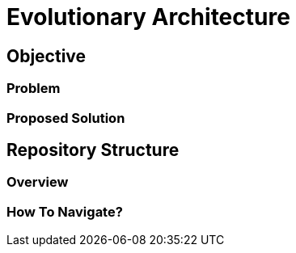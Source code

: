 # Evolutionary Architecture

## Objective

### Problem

### Proposed Solution

## Repository Structure

### Overview

### How To Navigate?